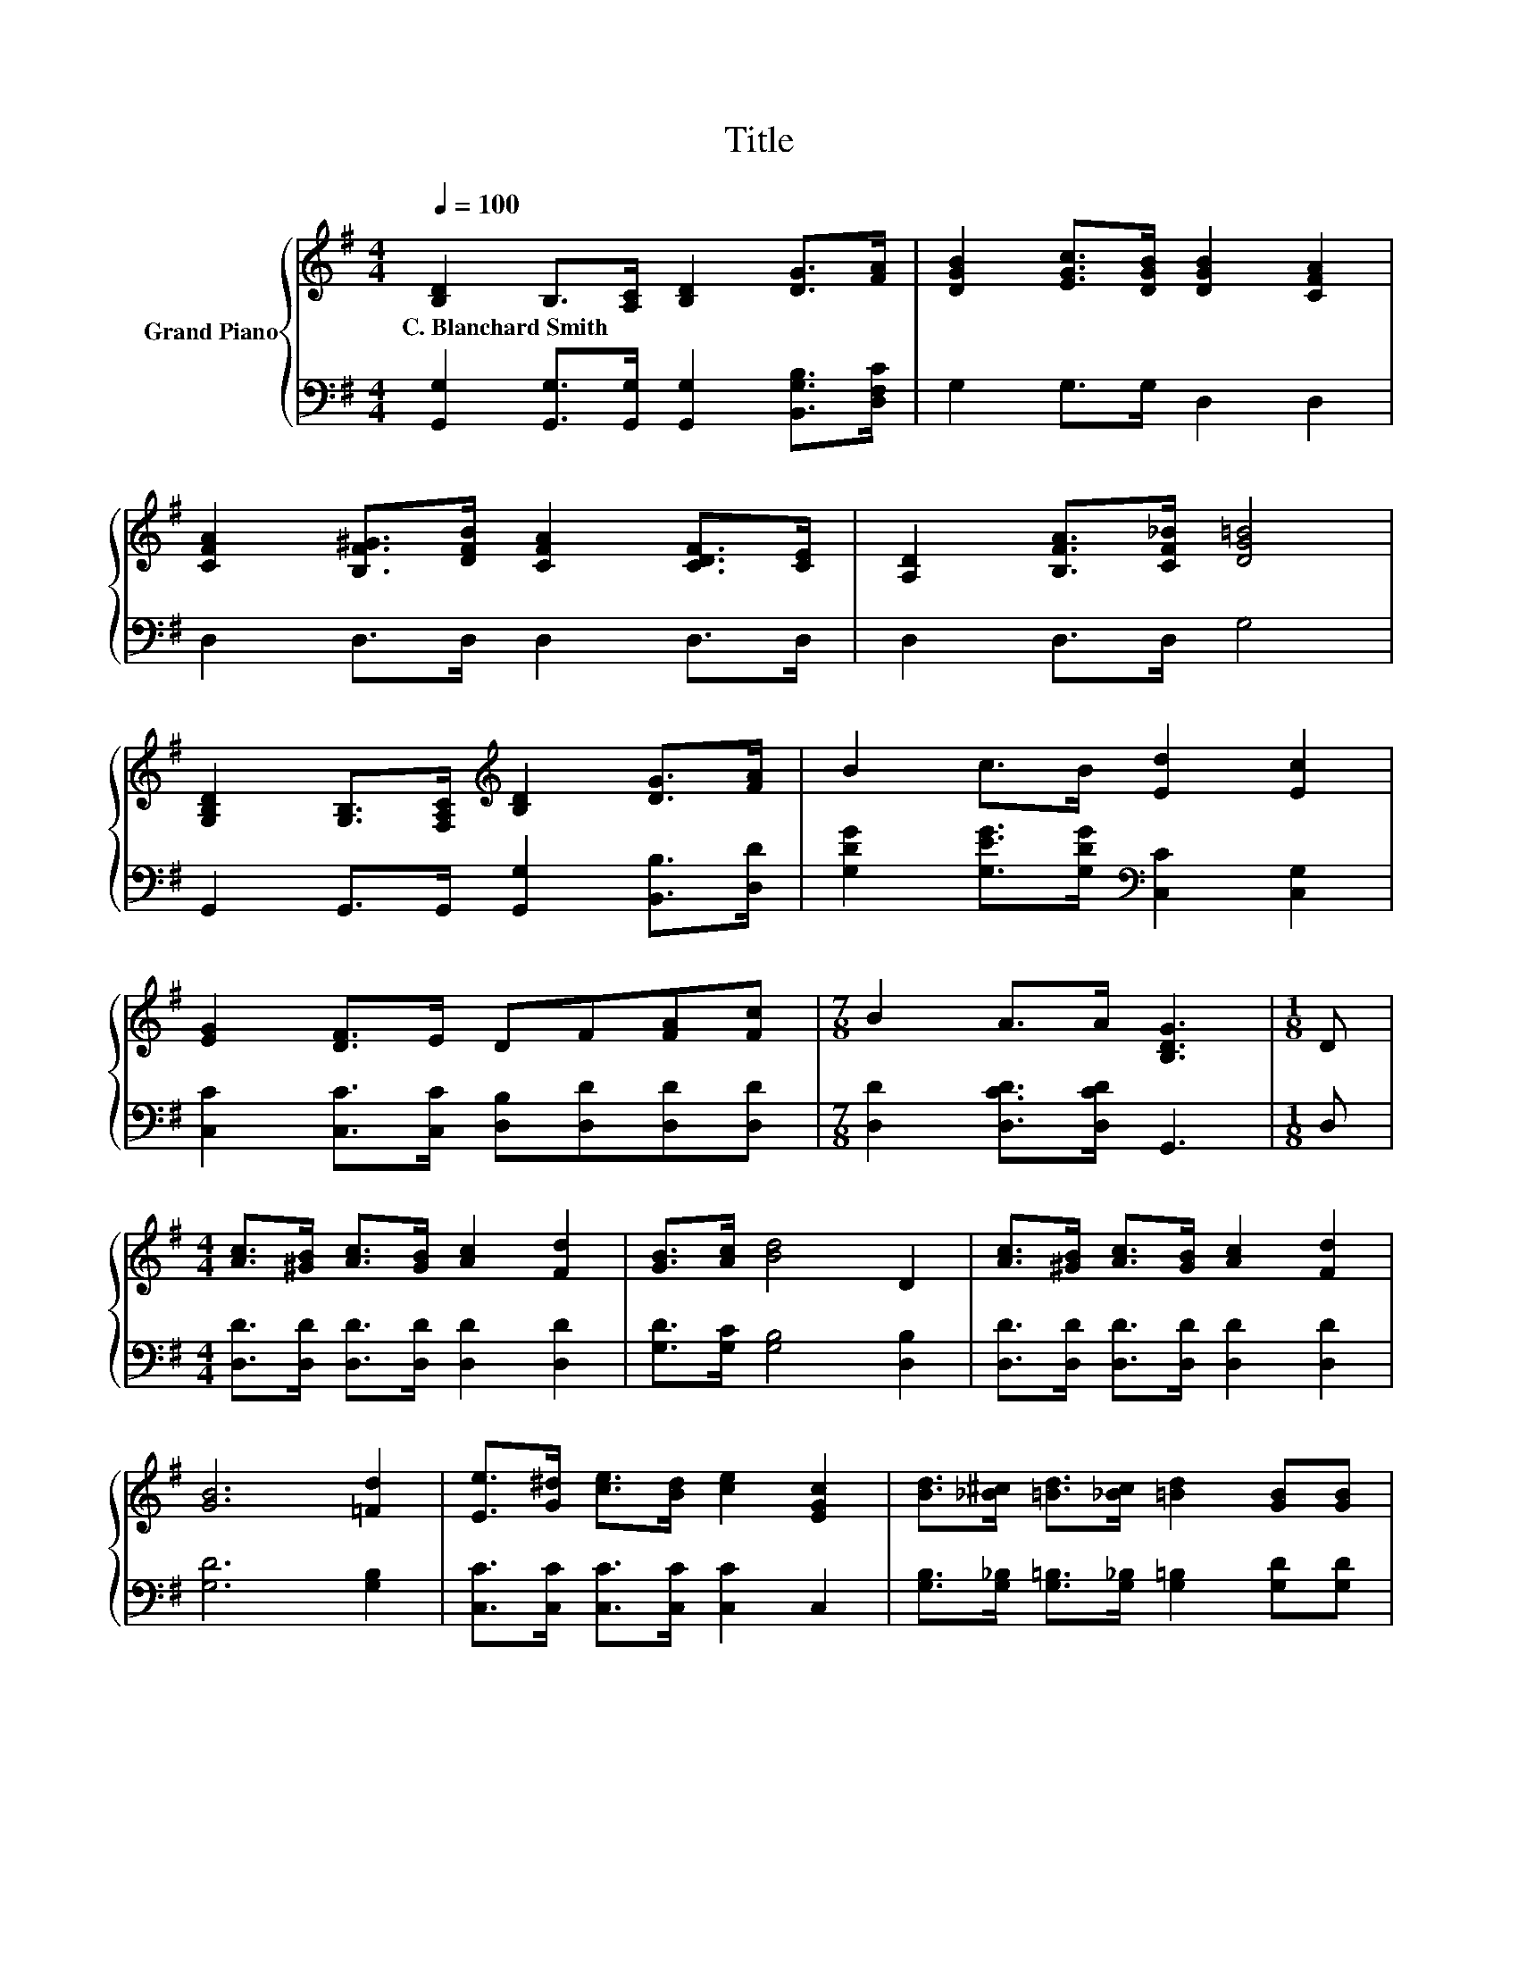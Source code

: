 X:1
T:Title
%%score { 1 | 2 }
L:1/8
Q:1/4=100
M:4/4
K:G
V:1 treble nm="Grand Piano"
V:2 bass 
V:1
 [B,D]2 B,>[A,C] [B,D]2 [DG]>[FA] | [DGB]2 [EGc]>[DGB] [DGB]2 [CFA]2 | %2
w: C.~Blanchard~Smith * * * * *||
 [CFA]2 [B,F^G]>[DFB] [CFA]2 [CDF]>[CE] | [A,D]2 [B,FA]>[CF_B] [DG=B]4 | %4
w: ||
 [G,B,D]2 [G,B,]>[F,A,C][K:treble] [B,D]2 [DG]>[FA] | B2 c>B [Ed]2 [Ec]2 | %6
w: ||
 [EG]2 [DF]>E DF[FA][Fc] |[M:7/8] B2 A>A [B,DG]3 |[M:1/8] D | %9
w: |||
[M:4/4] [Ac]>[^GB] [Ac]>[GB] [Ac]2 [Fd]2 | [GB]>[Ac] [Bd]4 D2 | [Ac]>[^GB] [Ac]>[GB] [Ac]2 [Fd]2 | %12
w: |||
 [GB]6 [=Fd]2 | [Ee]>[G^d] [ce]>[Bd] [ce]2 [EGc]2 | [Bd]>[_B^c] [=Bd]>[_Bc] [=Bd]2 [GB][GB] | %15
w: |||
 [FA]>[FA] [Fd]>[Ec] [DB]2 [CDA]2 | [B,DG]6 z2 |] %17
w: ||
V:2
 [G,,G,]2 [G,,G,]>[G,,G,] [G,,G,]2 [B,,G,B,]>[D,F,C] | G,2 G,>G, D,2 D,2 | D,2 D,>D, D,2 D,>D, | %3
 D,2 D,>D, G,4 | G,,2 G,,>G,, [G,,G,]2 [B,,B,]>[D,D] | %5
 [G,DG]2 [G,EG]>[G,DG][K:bass] [C,C]2 [C,G,]2 | [C,C]2 [C,C]>[C,C] [D,B,][D,D][D,D][D,D] | %7
[M:7/8] [D,D]2 [D,CD]>[D,CD] G,,3 |[M:1/8] D, |[M:4/4] [D,D]>[D,D] [D,D]>[D,D] [D,D]2 [D,D]2 | %10
 [G,D]>[G,C] [G,B,]4 [D,B,]2 | [D,D]>[D,D] [D,D]>[D,D] [D,D]2 [D,D]2 | [G,D]6 [G,B,]2 | %13
 [C,C]>[C,C] [C,C]>[C,C] [C,C]2 C,2 | [G,B,]>[G,_B,] [G,=B,]>[G,_B,] [G,=B,]2 [G,D][G,D] | %15
 [D,D]>[D,D] [D,A,]>[D,A,] D,2 D,2 | G,,6 z2 |] %17

